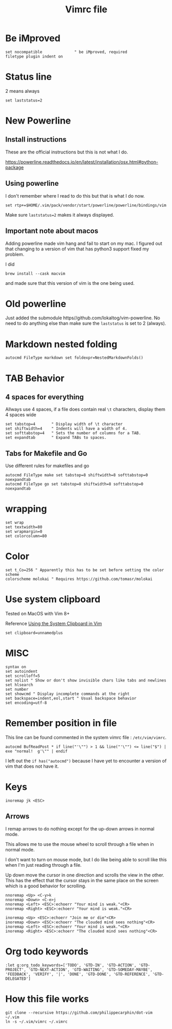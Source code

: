 #+TITLE: Vimrc file
#+PROPERTY: header-args:vimrc :tangle vimrc :results none

* Be iMproved

#+begin_src vimrc
set nocompatible              " be iMproved, required
filetype plugin indent on
#+end_src

* Status line

2 means always

#+begin_src vimrc
set laststatus=2
#+end_src

* New Powerline
** Install instructions

These are the official instructions but this is not what I do.

https://powerline.readthedocs.io/en/latest/installation/osx.html#python-package

** Using powerline

I don't remember where I read to do this but that is what I do now.

#+begin_src vimrc :tangle no
set rtp+=$HOME/.vim/pack/vendor/start/powerline/powerline/bindings/vim
#+end_src

Make sure =laststatus=2= makes it always displayed.

** Important note about macos

Adding powerline made vim hang and fail to start on my mac.  I figured out that
changing to a version of vim that has python3 support fixed my problem.

I did
#+begin_src shell
brew install --cask macvim
#+end_src
and made sure that this version of vim is the one being used.


* Old powerline

Just added the submodule https//github.com/lokaltog/vim-powerline.  No need
to do anything else than make sure the =laststatus= is set to 2 (always).

* Markdown nested folding

#+begin_src vimrc
autocmd FileType markdown set foldexpr=NestedMarkdownFolds()
#+end_src


* TAB Behavior

** 4 spaces for everything
Allways use 4 spaces, if a file does contain real =\t= characters, display them
4 spaces wide
#+begin_src vimrc
set tabstop=4       " Display width of \t character
set shiftwidth=4    " Indents will have a width of 4.
set softtabstop=4   " Sets the number of columns for a TAB.
set expandtab       " Expand TABs to spaces.
#+end_src
** Tabs for Makefile and Go
Use different rules for makefiles and go
#+begin_src vimrc
autocmd FileType make set tabstop=8 shiftwidth=8 softtabstop=0 noexpandtab
autocmd FileType go set tabstop=8 shiftwidth=8 softtabstop=0 noexpandtab
#+end_src

* wrapping

#+begin_src vimrc
set wrap
set textwidth=80
set wrapmargin=0
set colorcolumn=80
#+end_src

* Color

#+begin_src vimrc
set t_Co=256 " Apparently this has to be set before setting the color scheme
colorscheme molokai " Requires https://github.com/tomasr/molokai
#+end_src


* Use system clipboard

Tested on MacOS with Vim 8+

Reference
[[https://advancedweb.hu/working-with-the-system-clipboard-in-vim/][Using the System Clipboard in Vim]]

#+begin_src vimrc
set clipboard=unnamedplus
#+end_src


* MISC

#+begin_src vimrc
syntax on
set autoindent
set scrolloff=5
set nolist " Show or don't show invisible chars like tabs and newlines
set hlsearch
set number
set showcmd " Display incomplete commands at the right
set backspace=indent,eol,start " Usual backspace behavior
set encoding=utf-8
#+end_src

* Remember position in file

This line can be found commented in the system vimrc file : =/etc/vim/vimrc=.
#+begin_src vimrc
autocmd BufReadPost * if line("'\"") > 1 && line("'\"") <= line("$") | exe "normal!  g'\"" | endif
#+end_src
I left out the =if has("autocmd")= because I have yet to encounter a version of
vim that does not have it.

* Keys
#+begin_src vimrc
inoremap jk <ESC>
#+end_src

** Arrows
I remap arrows to do nothing except for the up-down arrows in normal mode.

This allows me to use the mouse wheel to scroll through a file when in normal
mode.

I don't want to turn on mouse mode, but I do like being able to scroll like
this when I'm just reading through a file.

Up down move the cursor in one direction and scrolls the view in the other.
This has the effect that the cursor stays in the same place on the screen
which is a good behavior for scrolling.
#+begin_src vimrc
nnoremap <Up> <C-y>k
nnoremap <Down> <C-e>j
nnoremap <Left> <ESC>:echoerr "Your mind is weak."<CR>
nnoremap <Right> <ESC>:echoerr "Your mind is weak."<CR>

inoremap <Up> <ESC>:echoerr "Join me or die"<CR>
inoremap <Down> <ESC>:echoerr "The clouded mind sees nothing"<CR>
inoremap <Left> <ESC>:echoerr "Your mind is weak."<CR>
inoremap <Right> <ESC>:echoerr "The clouded mind sees nothing"<CR>
#+end_src

* Org todo keywords

#+begin_src vimrc
:let g:org_todo_keywords=['TODO', 'GTD-IN', 'GTD-ACTION', 'GTD-PROJECT', 'GTD-NEXT-ACTION', 'GTD-WAITING', 'GTD-SOMEDAY-MAYBE', 'FEEDBACK', 'VERIFY', '|', 'DONE', 'GTD-DONE', 'GTD-REFERENCE', 'GTD-DELEGATED']
#+end_src
* How this file works

#+begin_src shell :results output :exports both
git clone --recursive https://github.com/philippecarphin/dot-vim ~/.vim
ln -s ~/.vim/vimrc ~/.vimrc
#+end_src


